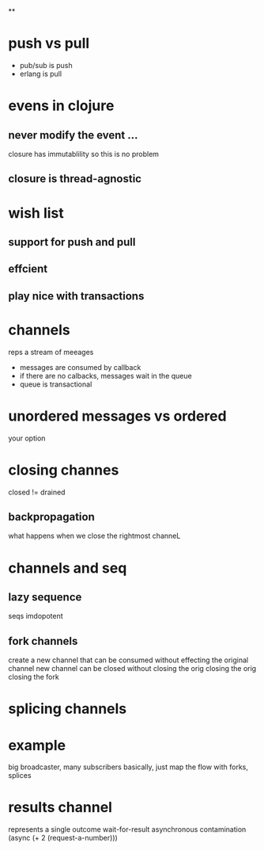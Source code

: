 
**

** 



* push vs pull
  - pub/sub is push
  - erlang is pull
  
* evens in clojure
** never modify the event ...
   closure has immutablility so this is no problem
** closure is thread-agnostic
   

* wish list
** support for push and pull
** effcient
** play nice with transactions

* channels
  reps a stream of meeages
  - messages are consumed by callback
  - if there are no calbacks, messages wait in the queue
  - queue is transactional

* unordered messages vs ordered
  your option

* closing channes
  closed != drained
** backpropagation
   what happens when we close the rightmost channeL
   
* channels and seq
** lazy sequence 
   seqs imdopotent 
** fork channels 
   create a new channel that can be consumed without effecting the original channel
   new channel can be closed without closing the orig
   closing the orig closing the fork

* splicing channels
  

* example
  big broadcaster, many subscribers
  basically, just map the flow with forks, splices

* results channel
  represents a single outcome
  wait-for-result 
  asynchronous contamination
  (async (+ 2 (request-a-number)))

* 
